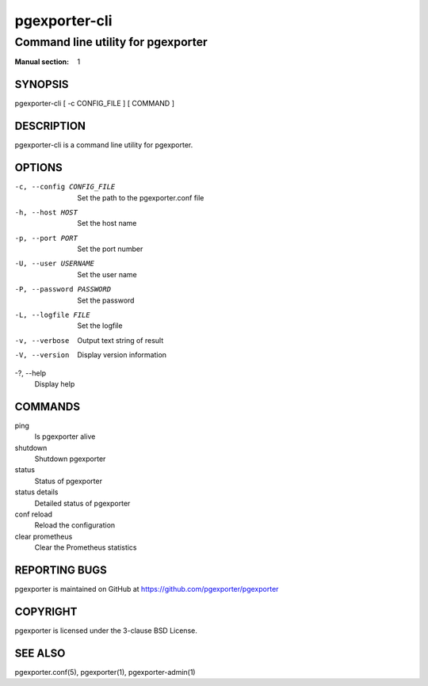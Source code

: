 ==============
pgexporter-cli
==============

-----------------------------------
Command line utility for pgexporter
-----------------------------------

:Manual section: 1

SYNOPSIS
========

pgexporter-cli [ -c CONFIG_FILE ] [ COMMAND ]

DESCRIPTION
===========

pgexporter-cli is a command line utility for pgexporter.

OPTIONS
=======

-c, --config CONFIG_FILE
  Set the path to the pgexporter.conf file

-h, --host HOST
  Set the host name

-p, --port PORT
  Set the port number

-U, --user USERNAME
  Set the user name

-P, --password PASSWORD
  Set the password

-L, --logfile FILE
  Set the logfile

-v, --verbose
  Output text string of result

-V, --version
  Display version information

-?, --help
  Display help

COMMANDS
========

ping
  Is pgexporter alive

shutdown
  Shutdown pgexporter

status
  Status of pgexporter

status details
  Detailed status of pgexporter

conf reload
  Reload the configuration

clear prometheus
  Clear the Prometheus statistics

REPORTING BUGS
==============

pgexporter is maintained on GitHub at https://github.com/pgexporter/pgexporter

COPYRIGHT
=========

pgexporter is licensed under the 3-clause BSD License.

SEE ALSO
========

pgexporter.conf(5), pgexporter(1), pgexporter-admin(1)
